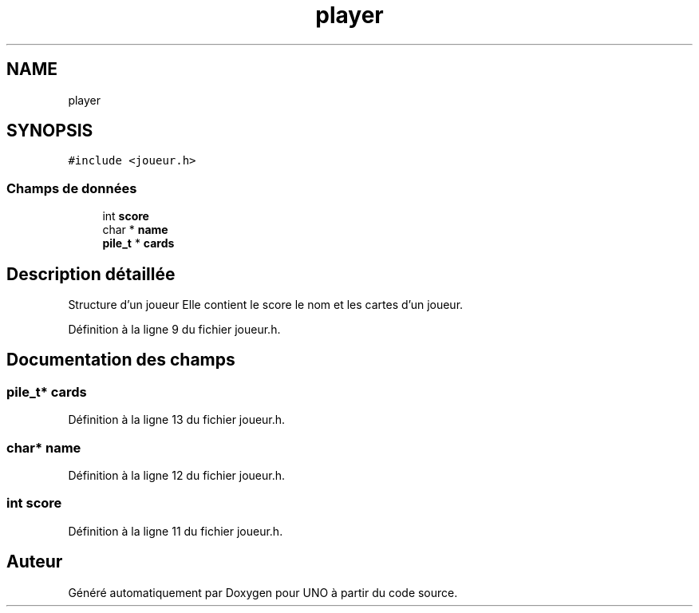 .TH "player" 3 "Samedi 2 Mai 2020" "Version 1.3" "UNO" \" -*- nroff -*-
.ad l
.nh
.SH NAME
player
.SH SYNOPSIS
.br
.PP
.PP
\fC#include <joueur\&.h>\fP
.SS "Champs de données"

.in +1c
.ti -1c
.RI "int \fBscore\fP"
.br
.ti -1c
.RI "char * \fBname\fP"
.br
.ti -1c
.RI "\fBpile_t\fP * \fBcards\fP"
.br
.in -1c
.SH "Description détaillée"
.PP 
Structure d'un joueur Elle contient le score le nom et les cartes d'un joueur\&. 
.PP
Définition à la ligne 9 du fichier joueur\&.h\&.
.SH "Documentation des champs"
.PP 
.SS "\fBpile_t\fP* cards"

.PP
Définition à la ligne 13 du fichier joueur\&.h\&.
.SS "char* name"

.PP
Définition à la ligne 12 du fichier joueur\&.h\&.
.SS "int score"

.PP
Définition à la ligne 11 du fichier joueur\&.h\&.

.SH "Auteur"
.PP 
Généré automatiquement par Doxygen pour UNO à partir du code source\&.
